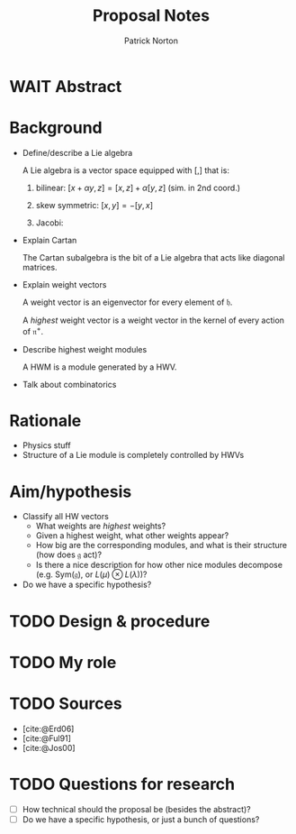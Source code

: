 #+title: Proposal Notes
#+author: Patrick Norton
#+bibliography: bibliography.bib

* WAIT Abstract

* Background
+ Define/describe a Lie algebra

  A Lie algebra is a vector space equipped with $[,]$ that is:
  1. bilinear: $[x + \alpha y, z] = [x, z] + \alpha[y, z]$ (sim. in 2nd coord.)
  2. skew symmetric: $[x, y] = -[y, x]$
  3. Jacobi:
     \begin{equation*}
       [x, [y, z]] + [y, [z, x]] + [z, [x, y]] = 0.
     \end{equation*}

+ Explain Cartan

  The Cartan subalgebra is the bit of a Lie algebra that acts like diagonal
  matrices.

+ Explain weight vectors

  A weight vector is an eigenvector for every element of $\mathfrak{h}$.

  A /highest/ weight vector is a weight vector in the kernel of every action of
  $\mathfrak{n}^{+}$.

+ Describe highest weight modules

  A HWM is a module generated by a HWV.

+ Talk about combinatorics

* Rationale
+ Physics stuff
+ Structure of a Lie module is completely controlled by HWVs

* Aim/hypothesis
+ Classify all HW vectors
  + What weights are /highest/ weights?
  + Given a highest weight, what other weights appear?
  + How big are the corresponding modules, and what is their structure (how does
    $\mathfrak{g}$ act)?
  + Is there a nice description for how other nice modules decompose (e.g.
    $\text{Sym}(\mathfrak{g})$, or $L(\mu) \otimes L(\lambda)$)?
+ Do we have a specific hypothesis?

* TODO Design & procedure

* TODO My role

* TODO Sources
+ [cite:@Erd06]
+ [cite:@Ful91]
+ [cite:@Jos00]

* TODO Questions for research
+ [ ] How technical should the proposal be (besides the abstract)?
+ [ ] Do we have a specific hypothesis, or just a bunch of questions?
